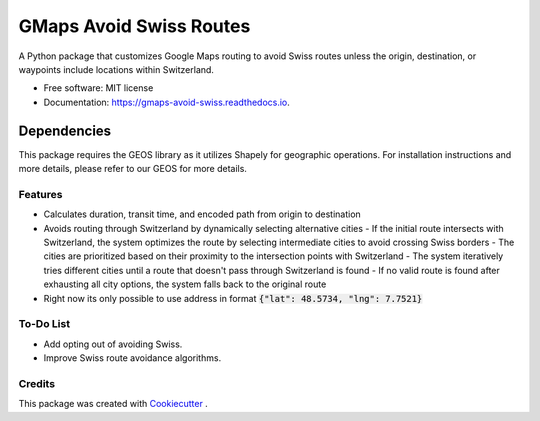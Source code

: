 ========================
GMaps Avoid Swiss Routes
========================


.. image:: https://img.shields.io/pypi/v/gmaps_avoid_swiss.svg
        :target: https://pypi.python.org/pypi/gmaps_avoid_swiss

.. image:: https://readthedocs.org/projects/gmaps-avoid-swiss/badge/?version=latest
        :target: https://gmaps-avoid-swiss.readthedocs.io/en/latest/?version=latest
        :alt: Documentation Status




A Python package that customizes Google Maps routing to avoid Swiss routes unless the origin, destination, or waypoints include locations within Switzerland.


* Free software: MIT license
* Documentation: https://gmaps-avoid-swiss.readthedocs.io.


Dependencies
____________

This package requires the GEOS library as it utilizes Shapely for geographic operations.
For installation instructions and more details, please refer to our GEOS for more details.


Features
--------

* Calculates duration, transit time, and encoded path from origin to destination
* Avoids routing through Switzerland by dynamically selecting alternative cities
  - If the initial route intersects with Switzerland, the system optimizes the route by selecting intermediate cities to avoid crossing Swiss borders
  - The cities are prioritized based on their proximity to the intersection points with Switzerland
  - The system iteratively tries different cities until a route that doesn't pass through Switzerland is found
  - If no valid route is found after exhausting all city options, the system falls back to the original route
* Right now its only possible to use address in format :code:`{"lat": 48.5734, "lng": 7.7521}`

To-Do List
----------

* Add opting out of avoiding Swiss.
* Improve Swiss route avoidance algorithms.

Credits
-------

This package was created with Cookiecutter_ .

.. _Cookiecutter: https://github.com/audreyr/cookiecutter
